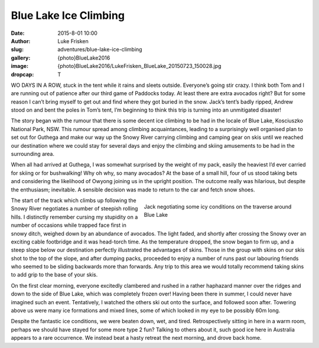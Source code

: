 Blue Lake Ice Climbing
=======================

:date: 2015-8-01 10:00
:author: Luke Frisken
:slug: adventures/blue-lake-ice-climbing
:gallery: {photo}BlueLake2016
:image: {photo}BlueLake2016/LukeFrisken_BlueLake_20150723_150028.jpg
:dropcap: T

WO DAYS IN A ROW, stuck in the tent while it rains and sleets outside. Everyone’s going stir crazy. I think both Tom and I are running out of patience after our third game of Paddocks today. At least there are extra avocados right? But for some reason I can’t bring myself to get out and find where they got buried in the snow. Jack’s tent’s badly ripped, Andrew stood on and bent the poles in Tom’s tent, I’m beginning to think this trip is turning into an unmitigated disaster!

The story began with the rumour that there is some decent ice climbing to be had in the locale of Blue Lake, Kosciuszko National Park, NSW. This rumour spread among climbing acquaintances, leading to a surprisingly well organised plan to set out for Guthega and make our way up the Snowy River carrying climbing and camping gear on skis until we reached our destination where we could stay for several days and enjoy the climbing and skiing amusements to be had in the surrounding area.

When all had arrived at Guthega, I was somewhat surprised by the weight of my pack, easily the heaviest I’d ever carried for skiing or for bushwalking! Why oh why, so many avocados? At the base of a small hill, four of us stood taking bets and considering the likelihood of Owyong joining us in the upright position. The outcome really was hilarious, but despite the enthusiasm; inevitable. A sensible decision was made to return to the car and fetch snow shoes.

.. figure:: {photo}BlueLake2016/LukeFrisken_BlueLake_20150723_103253.jpg
	:align: right
	:figwidth: 50%

	Jack negotiating some icy conditions on the traverse around Blue Lake

The start of the track which climbs up following the Snowy River negotiates a number of steepish rolling hills. I distinctly remember cursing my stupidity on a number of occasions while trapped face first in snowy ditch, weighed down by an abundance of avocados. The light faded, and shortly after crossing the Snowy over an exciting cable footbridge and it was head-torch time. As the temperature dropped, the snow began to firm up, and a steep slope below our destination perfectly illustrated the advantages of skins. Those in the group with skins on our skis shot to the top of the slope, and after dumping packs, proceeded to enjoy a number of runs past our labouring friends who seemed to be sliding backwards more than forwards. Any trip to this area we would totally recommend taking skins to add grip to the base of your skis.

On the first clear morning, everyone excitedly clambered and rushed in a rather haphazard manner over the ridges and down to the side of Blue Lake, which was completely frozen over! Having been there in summer, I could never have imagined such an event. Tentatively, I watched the others ski out onto the surface, and followed soon after. Towering above us were many ice formations and mixed lines, some of which looked in my eye to be possibly 60m long.

Despite the fantastic ice conditions, we were beaten down, wet, and tired. Retrospectively sitting in here in a warm room, perhaps we should have stayed for some more type 2 fun? Talking to others about it, such good ice here in Australia appears to a rare occurrence. We instead beat a hasty retreat the next morning, and drove back home.
